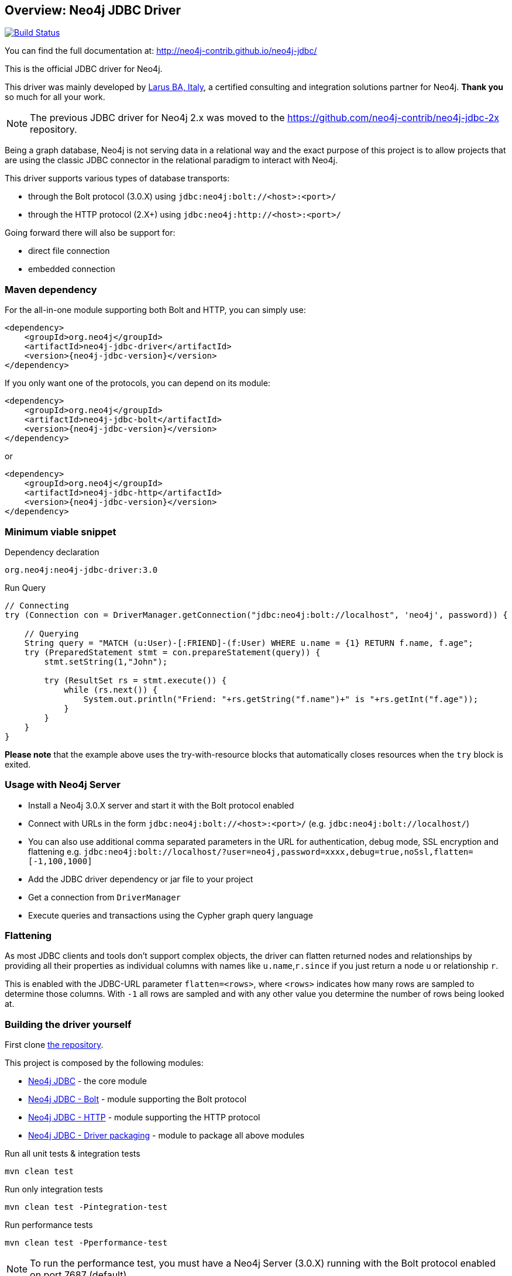== Overview: Neo4j JDBC Driver
:neo4j-jdbc-version: 3.0

ifndef::env-docs[]
image:https://travis-ci.org/neo4j-contrib/neo4j-jdbc.svg?branch=master["Build Status", link="https://travis-ci.org/neo4j-contrib/neo4j-jdbc"]

You can find the full documentation at: http://neo4j-contrib.github.io/neo4j-jdbc/
endif::env-docs[]

This is the official JDBC driver for Neo4j.

This driver was mainly developed by http://larus-ba.it[Larus BA, Italy], a certified consulting and integration solutions partner for Neo4j.
*Thank you* so much for all your work.

[NOTE]
The previous JDBC driver for Neo4j 2.x was moved to the https://github.com/neo4j-contrib/neo4j-jdbc-2x repository.

Being a graph database, Neo4j is not serving data in a relational way and the exact purpose of this project is to allow
projects that are using the classic JDBC connector in the relational paradigm to interact with Neo4j.

This driver supports various types of database transports:

* through the Bolt protocol (3.0.X) using `jdbc:neo4j:bolt://<host>:<port>/`
* through the HTTP protocol (2.X+) using `jdbc:neo4j:http://<host>:<port>/`

Going forward there will also be support for:

* direct file connection
* embedded connection

=== Maven dependency

For the all-in-one module supporting both Bolt and HTTP, you can simply use:

[source,xml]
<dependency>
    <groupId>org.neo4j</groupId>
    <artifactId>neo4j-jdbc-driver</artifactId>
    <version>{neo4j-jdbc-version}</version>
</dependency>

If you only want one of the protocols, you can depend on its module:

[source,xml]
<dependency>
    <groupId>org.neo4j</groupId>
    <artifactId>neo4j-jdbc-bolt</artifactId>
    <version>{neo4j-jdbc-version}</version>
</dependency>

or

[source,xml]
<dependency>
    <groupId>org.neo4j</groupId>
    <artifactId>neo4j-jdbc-http</artifactId>
    <version>{neo4j-jdbc-version}</version>
</dependency>

=== Minimum viable snippet

// tag::mvs[]
.Dependency declaration
[source,subs=attributes]
----
org.neo4j:neo4j-jdbc-driver:{neo4j-jdbc-version}
----

.Run Query
[source,java]
----
// Connecting
try (Connection con = DriverManager.getConnection("jdbc:neo4j:bolt://localhost", 'neo4j', password)) {

    // Querying
    String query = "MATCH (u:User)-[:FRIEND]-(f:User) WHERE u.name = {1} RETURN f.name, f.age";
    try (PreparedStatement stmt = con.prepareStatement(query)) {
        stmt.setString(1,"John");

        try (ResultSet rs = stmt.execute()) {
            while (rs.next()) {
                System.out.println("Friend: "+rs.getString("f.name")+" is "+rs.getInt("f.age"));
            }
        }
    }
}
----
// end::mvs[]

*Please note* that the example above uses the try-with-resource blocks that automatically closes resources when the `try` block is exited.

=== Usage with Neo4j Server

* Install a Neo4j 3.0.X server and start it with the Bolt protocol enabled
* Connect with URLs in the form `jdbc:neo4j:bolt://<host>:<port>/` (e.g. `jdbc:neo4j:bolt://localhost/`)
* You can also use additional comma separated parameters in the URL for authentication, debug mode, SSL encryption and flattening e.g. `jdbc:neo4j:bolt://localhost/?user=neo4j,password=xxxx,debug=true,noSsl,flatten=[-1,100,1000]`

* Add the JDBC driver dependency or jar file to your project
* Get a connection from `DriverManager`
* Execute queries and transactions using the Cypher graph query language

=== Flattening

As most JDBC clients and tools don't support complex objects, the driver can flatten returned nodes and relationships by providing all their properties as individual columns with names like `u.name`,`r.since` if you just return a node `u` or relationship `r`.

This is enabled with the JDBC-URL parameter `flatten=<rows>`, where `<rows>` indicates how many rows are sampled to determine those columns.
With `-1` all rows are sampled and with any other value you determine the number of rows being looked at.

=== Building the driver yourself

First clone https://github.com/neo4j-contrib/neo4j-jdbc[the repository].

This project is composed by the following modules:

* https://github.com/neo4j-contrib/neo4j-jdbc/tree/master/neo4j-jdbc[Neo4j JDBC] - the core module
* https://github.com/neo4j-contrib/neo4j-jdbc/tree/master/neo4j-jdbc-bolt[Neo4j JDBC - Bolt] - module supporting the Bolt protocol
* https://github.com/neo4j-contrib/neo4j-jdbc/tree/master/neo4j-jdbc-http[Neo4j JDBC - HTTP] - module supporting the HTTP protocol
* https://github.com/neo4j-contrib/neo4j-jdbc/tree/master/neo4j-jdbc-driver[Neo4j JDBC - Driver packaging] - module to package all above modules


.Run all unit tests & integration tests
-------------------------------------------------
mvn clean test
-------------------------------------------------

.Run only integration tests
-------------------------------------------------
mvn clean test -Pintegration-test
-------------------------------------------------

.Run performance tests
--------------------------------------------------
mvn clean test -Pperformance-test
--------------------------------------------------

[NOTE]
To run the performance test, you must have a Neo4j Server (3.0.X) running with the Bolt protocol enabled on port 7687 (default)

=== Release 3.0 Schedule

General Availability [RELEASED]

* Extensive Tests with a variety of tools
* Bug Fixes
* Documentation
* Better handling of credentials
* Support for additional API methods
* Explicit enabling of `flatten=<rows>` via JDBC URL

Release Candidate 1 [RELEASED]

* Move to github.com/neo4j-contrib
* Changed package to `org.neo4j`
* Released to Neo4j's maven repository
* HTTP protocol module

Milestone 03 [RELEASED]

* Batch processing
* Bug fix
* Neo4j Java Driver 1.0.1
* Neo4j 3.0.1


=== License

Copyright (c) 2016 http://neo4j.com[Neo4j] and http://www.larus-ba.it[LARUS Business Automation] 

The "Neo4j JDBC Driver" is licensed under the Apache License, Version 2.0 (the "License");
you may not use this file except in compliance with the License.

You may obtain a copy of the License at

https://www.apache.org/licenses/LICENSE-2.0

Unless required by applicable law or agreed to in writing, software
distributed under the License is distributed on an "AS IS" BASIS,
WITHOUT WARRANTIES OR CONDITIONS OF ANY KIND, either express or implied.

See the License for the specific language governing permissions and
limitations under the License.


=== Thank you

We'd like to thank:

The core development team:

* https://twitter.com/ziotobiad[Alberto D'Este], Larus-BA - Software Developer
* https://twitter.com/mfalcier[Marco Falcier], Larus-BA - Software Developer
* https://twitter.com/glaggia[Gianmarco Laggia], Larus-BA - Software Developer
* https://twitter.com/logisima[Benoît Simard], Neo4j - Technical Consultant at Neo Technology

Contributors:

* https://twitter.com/irregularbi[Ralf Becher], TiQ solutions - Qlik Luminary
* https://twitter.com/michaelvitz[Michael Vitz], InnoQ - Software Developer
* https://twitter.com/abusato95[Angelo Busato], Larus-BA - Software Developer
* https://github.com/enricomarin[Enrico Marin], Larus-BA - Software Developer

Supporters:

* https://twitter.com/inserpio[Lorenzo Speranzoni], Larus-BA - Founder and CEO
* https://twitter.com/darthvader42[Stefan Armbruster], Neo4j - Customer Success Engineer for EMEA
* https://twitter.com/mesirii[Michael Hunger], Neo4j - Caretaker Neo4j Community
